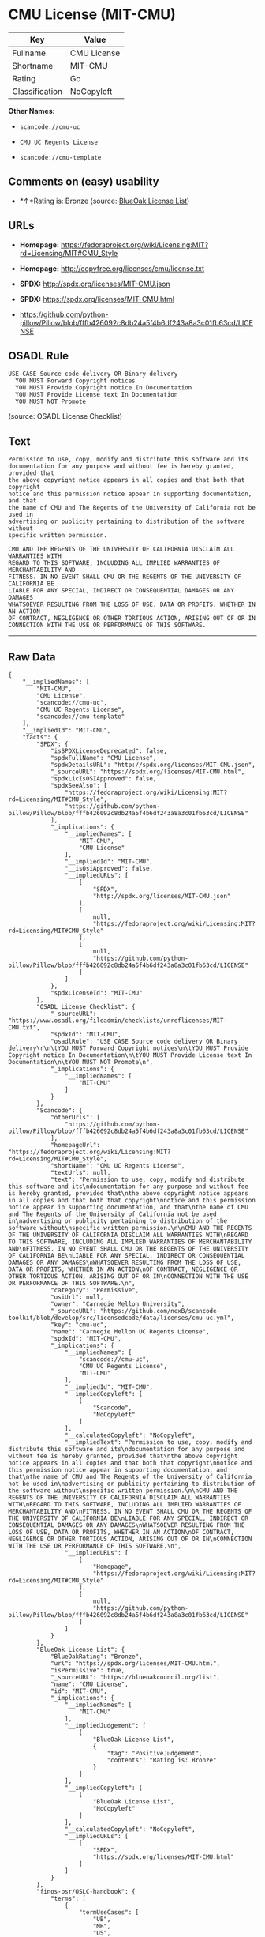 * CMU License (MIT-CMU)

| Key              | Value         |
|------------------+---------------|
| Fullname         | CMU License   |
| Shortname        | MIT-CMU       |
| Rating           | Go            |
| Classification   | NoCopyleft    |

*Other Names:*

- =scancode://cmu-uc=

- =CMU UC Regents License=

- =scancode://cmu-template=

** Comments on (easy) usability

- *↑*Rating is: Bronze (source:
  [[https://blueoakcouncil.org/list][BlueOak License List]])

** URLs

- *Homepage:*
  https://fedoraproject.org/wiki/Licensing:MIT?rd=Licensing/MIT#CMU_Style

- *Homepage:* http://copyfree.org/licenses/cmu/license.txt

- *SPDX:* http://spdx.org/licenses/MIT-CMU.json

- *SPDX:* https://spdx.org/licenses/MIT-CMU.html

- https://github.com/python-pillow/Pillow/blob/fffb426092c8db24a5f4b6df243a8a3c01fb63cd/LICENSE

** OSADL Rule

#+BEGIN_EXAMPLE
  USE CASE Source code delivery OR Binary delivery
  	YOU MUST Forward Copyright notices
  	YOU MUST Provide Copyright notice In Documentation
  	YOU MUST Provide License text In Documentation
  	YOU MUST NOT Promote
#+END_EXAMPLE

(source: OSADL License Checklist)

** Text

#+BEGIN_EXAMPLE
  Permission to use, copy, modify and distribute this software and its
  documentation for any purpose and without fee is hereby granted, provided that
  the above copyright notice appears in all copies and that both that copyright
  notice and this permission notice appear in supporting documentation, and that
  the name of CMU and The Regents of the University of California not be used in
  advertising or publicity pertaining to distribution of the software without
  specific written permission.

  CMU AND THE REGENTS OF THE UNIVERSITY OF CALIFORNIA DISCLAIM ALL WARRANTIES WITH
  REGARD TO THIS SOFTWARE, INCLUDING ALL IMPLIED WARRANTIES OF MERCHANTABILITY AND
  FITNESS. IN NO EVENT SHALL CMU OR THE REGENTS OF THE UNIVERSITY OF CALIFORNIA BE
  LIABLE FOR ANY SPECIAL, INDIRECT OR CONSEQUENTIAL DAMAGES OR ANY DAMAGES
  WHATSOEVER RESULTING FROM THE LOSS OF USE, DATA OR PROFITS, WHETHER IN AN ACTION
  OF CONTRACT, NEGLIGENCE OR OTHER TORTIOUS ACTION, ARISING OUT OF OR IN
  CONNECTION WITH THE USE OR PERFORMANCE OF THIS SOFTWARE.
#+END_EXAMPLE

--------------

** Raw Data

#+BEGIN_EXAMPLE
  {
      "__impliedNames": [
          "MIT-CMU",
          "CMU License",
          "scancode://cmu-uc",
          "CMU UC Regents License",
          "scancode://cmu-template"
      ],
      "__impliedId": "MIT-CMU",
      "facts": {
          "SPDX": {
              "isSPDXLicenseDeprecated": false,
              "spdxFullName": "CMU License",
              "spdxDetailsURL": "http://spdx.org/licenses/MIT-CMU.json",
              "_sourceURL": "https://spdx.org/licenses/MIT-CMU.html",
              "spdxLicIsOSIApproved": false,
              "spdxSeeAlso": [
                  "https://fedoraproject.org/wiki/Licensing:MIT?rd=Licensing/MIT#CMU_Style",
                  "https://github.com/python-pillow/Pillow/blob/fffb426092c8db24a5f4b6df243a8a3c01fb63cd/LICENSE"
              ],
              "_implications": {
                  "__impliedNames": [
                      "MIT-CMU",
                      "CMU License"
                  ],
                  "__impliedId": "MIT-CMU",
                  "__isOsiApproved": false,
                  "__impliedURLs": [
                      [
                          "SPDX",
                          "http://spdx.org/licenses/MIT-CMU.json"
                      ],
                      [
                          null,
                          "https://fedoraproject.org/wiki/Licensing:MIT?rd=Licensing/MIT#CMU_Style"
                      ],
                      [
                          null,
                          "https://github.com/python-pillow/Pillow/blob/fffb426092c8db24a5f4b6df243a8a3c01fb63cd/LICENSE"
                      ]
                  ]
              },
              "spdxLicenseId": "MIT-CMU"
          },
          "OSADL License Checklist": {
              "_sourceURL": "https://www.osadl.org/fileadmin/checklists/unreflicenses/MIT-CMU.txt",
              "spdxId": "MIT-CMU",
              "osadlRule": "USE CASE Source code delivery OR Binary delivery\r\n\tYOU MUST Forward Copyright notices\n\tYOU MUST Provide Copyright notice In Documentation\n\tYOU MUST Provide License text In Documentation\n\tYOU MUST NOT Promote\n",
              "_implications": {
                  "__impliedNames": [
                      "MIT-CMU"
                  ]
              }
          },
          "Scancode": {
              "otherUrls": [
                  "https://github.com/python-pillow/Pillow/blob/fffb426092c8db24a5f4b6df243a8a3c01fb63cd/LICENSE"
              ],
              "homepageUrl": "https://fedoraproject.org/wiki/Licensing:MIT?rd=Licensing/MIT#CMU_Style",
              "shortName": "CMU UC Regents License",
              "textUrls": null,
              "text": "Permission to use, copy, modify and distribute this software and its\ndocumentation for any purpose and without fee is hereby granted, provided that\nthe above copyright notice appears in all copies and that both that copyright\nnotice and this permission notice appear in supporting documentation, and that\nthe name of CMU and The Regents of the University of California not be used in\nadvertising or publicity pertaining to distribution of the software without\nspecific written permission.\n\nCMU AND THE REGENTS OF THE UNIVERSITY OF CALIFORNIA DISCLAIM ALL WARRANTIES WITH\nREGARD TO THIS SOFTWARE, INCLUDING ALL IMPLIED WARRANTIES OF MERCHANTABILITY AND\nFITNESS. IN NO EVENT SHALL CMU OR THE REGENTS OF THE UNIVERSITY OF CALIFORNIA BE\nLIABLE FOR ANY SPECIAL, INDIRECT OR CONSEQUENTIAL DAMAGES OR ANY DAMAGES\nWHATSOEVER RESULTING FROM THE LOSS OF USE, DATA OR PROFITS, WHETHER IN AN ACTION\nOF CONTRACT, NEGLIGENCE OR OTHER TORTIOUS ACTION, ARISING OUT OF OR IN\nCONNECTION WITH THE USE OR PERFORMANCE OF THIS SOFTWARE.\n",
              "category": "Permissive",
              "osiUrl": null,
              "owner": "Carnegie Mellon University",
              "_sourceURL": "https://github.com/nexB/scancode-toolkit/blob/develop/src/licensedcode/data/licenses/cmu-uc.yml",
              "key": "cmu-uc",
              "name": "Carnegie Mellon UC Regents License",
              "spdxId": "MIT-CMU",
              "_implications": {
                  "__impliedNames": [
                      "scancode://cmu-uc",
                      "CMU UC Regents License",
                      "MIT-CMU"
                  ],
                  "__impliedId": "MIT-CMU",
                  "__impliedCopyleft": [
                      [
                          "Scancode",
                          "NoCopyleft"
                      ]
                  ],
                  "__calculatedCopyleft": "NoCopyleft",
                  "__impliedText": "Permission to use, copy, modify and distribute this software and its\ndocumentation for any purpose and without fee is hereby granted, provided that\nthe above copyright notice appears in all copies and that both that copyright\nnotice and this permission notice appear in supporting documentation, and that\nthe name of CMU and The Regents of the University of California not be used in\nadvertising or publicity pertaining to distribution of the software without\nspecific written permission.\n\nCMU AND THE REGENTS OF THE UNIVERSITY OF CALIFORNIA DISCLAIM ALL WARRANTIES WITH\nREGARD TO THIS SOFTWARE, INCLUDING ALL IMPLIED WARRANTIES OF MERCHANTABILITY AND\nFITNESS. IN NO EVENT SHALL CMU OR THE REGENTS OF THE UNIVERSITY OF CALIFORNIA BE\nLIABLE FOR ANY SPECIAL, INDIRECT OR CONSEQUENTIAL DAMAGES OR ANY DAMAGES\nWHATSOEVER RESULTING FROM THE LOSS OF USE, DATA OR PROFITS, WHETHER IN AN ACTION\nOF CONTRACT, NEGLIGENCE OR OTHER TORTIOUS ACTION, ARISING OUT OF OR IN\nCONNECTION WITH THE USE OR PERFORMANCE OF THIS SOFTWARE.\n",
                  "__impliedURLs": [
                      [
                          "Homepage",
                          "https://fedoraproject.org/wiki/Licensing:MIT?rd=Licensing/MIT#CMU_Style"
                      ],
                      [
                          null,
                          "https://github.com/python-pillow/Pillow/blob/fffb426092c8db24a5f4b6df243a8a3c01fb63cd/LICENSE"
                      ]
                  ]
              }
          },
          "BlueOak License List": {
              "BlueOakRating": "Bronze",
              "url": "https://spdx.org/licenses/MIT-CMU.html",
              "isPermissive": true,
              "_sourceURL": "https://blueoakcouncil.org/list",
              "name": "CMU License",
              "id": "MIT-CMU",
              "_implications": {
                  "__impliedNames": [
                      "MIT-CMU"
                  ],
                  "__impliedJudgement": [
                      [
                          "BlueOak License List",
                          {
                              "tag": "PositiveJudgement",
                              "contents": "Rating is: Bronze"
                          }
                      ]
                  ],
                  "__impliedCopyleft": [
                      [
                          "BlueOak License List",
                          "NoCopyleft"
                      ]
                  ],
                  "__calculatedCopyleft": "NoCopyleft",
                  "__impliedURLs": [
                      [
                          "SPDX",
                          "https://spdx.org/licenses/MIT-CMU.html"
                      ]
                  ]
              }
          },
          "finos-osr/OSLC-handbook": {
              "terms": [
                  {
                      "termUseCases": [
                          "UB",
                          "MB",
                          "US",
                          "MS"
                      ],
                      "termSeeAlso": null,
                      "termDescription": "Provide copy of license",
                      "termComplianceNotes": "For binary distributions, provide this information \"in supporting documentation\"",
                      "termType": "condition"
                  },
                  {
                      "termUseCases": [
                          "UB",
                          "MB",
                          "US",
                          "MS"
                      ],
                      "termSeeAlso": null,
                      "termDescription": "Provide copyright notice",
                      "termComplianceNotes": "For binary distributions, provide this information \"in supporting documentation\"",
                      "termType": "condition"
                  }
              ],
              "_sourceURL": "https://github.com/finos-osr/OSLC-handbook/blob/master/src/MIT-CMU.yaml",
              "name": "CMU License",
              "nameFromFilename": "MIT-CMU",
              "notes": null,
              "_implications": {
                  "__impliedNames": [
                      "CMU License",
                      "MIT-CMU"
                  ]
              },
              "licenseId": [
                  "MIT-CMU"
              ]
          }
      },
      "__impliedJudgement": [
          [
              "BlueOak License List",
              {
                  "tag": "PositiveJudgement",
                  "contents": "Rating is: Bronze"
              }
          ]
      ],
      "__impliedCopyleft": [
          [
              "BlueOak License List",
              "NoCopyleft"
          ],
          [
              "Scancode",
              "NoCopyleft"
          ]
      ],
      "__calculatedCopyleft": "NoCopyleft",
      "__isOsiApproved": false,
      "__impliedText": "Permission to use, copy, modify and distribute this software and its\ndocumentation for any purpose and without fee is hereby granted, provided that\nthe above copyright notice appears in all copies and that both that copyright\nnotice and this permission notice appear in supporting documentation, and that\nthe name of CMU and The Regents of the University of California not be used in\nadvertising or publicity pertaining to distribution of the software without\nspecific written permission.\n\nCMU AND THE REGENTS OF THE UNIVERSITY OF CALIFORNIA DISCLAIM ALL WARRANTIES WITH\nREGARD TO THIS SOFTWARE, INCLUDING ALL IMPLIED WARRANTIES OF MERCHANTABILITY AND\nFITNESS. IN NO EVENT SHALL CMU OR THE REGENTS OF THE UNIVERSITY OF CALIFORNIA BE\nLIABLE FOR ANY SPECIAL, INDIRECT OR CONSEQUENTIAL DAMAGES OR ANY DAMAGES\nWHATSOEVER RESULTING FROM THE LOSS OF USE, DATA OR PROFITS, WHETHER IN AN ACTION\nOF CONTRACT, NEGLIGENCE OR OTHER TORTIOUS ACTION, ARISING OUT OF OR IN\nCONNECTION WITH THE USE OR PERFORMANCE OF THIS SOFTWARE.\n",
      "__impliedURLs": [
          [
              "SPDX",
              "http://spdx.org/licenses/MIT-CMU.json"
          ],
          [
              null,
              "https://fedoraproject.org/wiki/Licensing:MIT?rd=Licensing/MIT#CMU_Style"
          ],
          [
              null,
              "https://github.com/python-pillow/Pillow/blob/fffb426092c8db24a5f4b6df243a8a3c01fb63cd/LICENSE"
          ],
          [
              "SPDX",
              "https://spdx.org/licenses/MIT-CMU.html"
          ],
          [
              "Homepage",
              "https://fedoraproject.org/wiki/Licensing:MIT?rd=Licensing/MIT#CMU_Style"
          ],
          [
              "Homepage",
              "http://copyfree.org/licenses/cmu/license.txt"
          ]
      ]
  }
#+END_EXAMPLE

--------------

** Dot Cluster Graph

[[../dot/MIT-CMU.svg]]